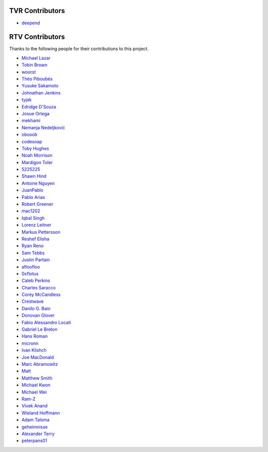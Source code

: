 ================
TVR Contributors
================
* `deepend <https://github.com/deepend-tildeclub>`_


================
RTV Contributors
================

Thanks to the following people for their contributions to this project.

* `Michael Lazar <https://github.com/michael-lazar>`_
* `Tobin Brown <https://github.com/Brobin>`_
* `woorst <https://github.com/woorst>`_
* `Théo Piboubès <https://github.com/ThePib>`_
* `Yusuke Sakamoto <https://github.com/yskmt>`_
* `Johnathan Jenkins <https://github.com/shaggytwodope>`_
* `tyjak <https://github.com/tyjak>`_
* `Edridge D'Souza <https://github.com/edridgedsouza>`_
* `Josue Ortega <https://github.com/noahfx>`_
* `mekhami <https://github.com/mekhami>`_
* `Nemanja Nedeljković <https://github.com/nemanjan00>`_
* `obosob <https://github.com/obosob>`_
* `codesoap <https://github.com/codesoap>`_
* `Toby Hughes <https://github.com/tobywhughes>`_
* `Noah Morrison <https://github.com/noahmorrison>`_
* `Mardigon Toler <https://github.com/mardigontoler>`_
* `5225225 <https://github.com/5225225>`_
* `Shawn Hind <https://github.com/shawnhind>`_
* `Antoine Nguyen <https://github.com/anhtuann>`_
* `JuanPablo <https://github.com/juanpabloaj>`_
* `Pablo Arias <https://github.com/pabloariasal>`_
* `Robert Greener <https://github.com/ragreener1>`_
* `mac1202 <https://github.com/mac1202>`_
* `Iqbal Singh <https://github.com/nagracks>`_
* `Lorenz Leitner <https://github.com/LoLei>`_
* `Markus Pettersson <https://github.com/MarkusPettersson98>`_
* `Reshef Elisha <https://github.com/ReshefElisha>`_
* `Ryan Reno <https://github.com/rreno>`_
* `Sam Tebbs <https://github.com/SamTebbs33>`_
* `Justin Partain <https://github.com/jupart>`_
* `afloofloo <https://github.com/afloofloo>`_
* `0xflotus <https://github.com/0xflotus>`_
* `Caleb Perkins <https://github.com/calebperkins>`_
* `Charles Saracco <https://github.com/crsaracco>`_
* `Corey McCandless <https://github.com/cmccandless>`_
* `Crestwave <https://github.com/Crestwave>`_
* `Danilo G. Baio <https://github.com/dbaio>`_
* `Donovan Glover <https://github.com/GloverDonovan>`_
* `Fabio Alessandro Locati <https://github.com/Fale>`_
* `Gabriel Le Breton <https://github.com/GabLeRoux>`_
* `Hans Roman <https://github.com/snahor>`_
* `micronn <https://github.com/micronn>`_
* `Ivan Klishch <https://github.com/klivan>`_
* `Joe MacDonald <https://github.com/joeythesaint>`_
* `Marc Abramowitz <https://github.com/msabramo>`_
* `Matt <https://github.com/mehandes>`_
* `Matthew Smith <https://github.com/msmith491>`_
* `Michael Kwon <https://github.com/mskwon>`_
* `Michael Wei <https://github.com/no2chem>`_
* `Ram-Z <https://github.com/Ram-Z>`_
* `Vivek Anand <https://github.com/vivekanand1101>`_
* `Wieland Hoffmann <https://github.com/mineo>`_
* `Adam Talsma <https://github.com/a-tal>`_
* `geheimnisse <https://github.com/geheimnisse>`_
* `Alexander Terry <https://github.com/mralext20>`_
* `peterpans01 <https://github.com/peterpans01>`_
